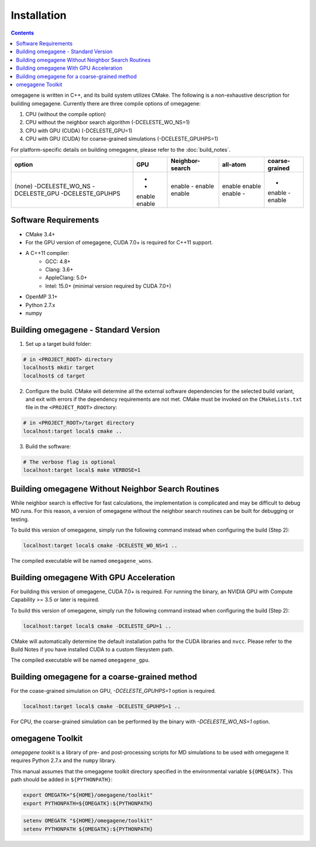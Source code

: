========================
Installation
========================

.. contents::

omegagene is written in C++, and its build system utilizes CMake.  The following is a non-exhaustive description for building omegagene. Currently there are three compile options of omegagene:

1. CPU (without the compile option)
2. CPU without the neighbor search algorithm (-DCELESTE_WO_NS=1) 
3. CPU with GPU (CUDA) (-DCELESTE_GPU=1)
4. CPU with GPU (CUDA) for coarse-grained simulations (-DCELESTE_GPUHPS=1)

For platform-specific details on building omegagene, please refer to the :doc:`build_notes`.


+-------------------+--------+-----------------+------------+----------------+
| option            | GPU    | Neighbor-search | all-atom   | coarse-grained | 
+===================+========+=================+============+================+
| (none)            | -      | enable          | enable     | -              |
| -DCELESTE_WO_NS   | -      | -               | enable     | enable         |
| -DCELESTE_GPU     | enable | enable          | enable     | -              |
| -DCELESTE_GPUHPS  | enable | enable          | -          | enable         |
+-------------------+--------+-----------------+------------+----------------+


------------------------------------
Software Requirements
------------------------------------

* CMake 3.4+
* For the GPU version of omegagene, CUDA 7.0+ is required for C++11 support.
* A C++11 compiler:
    * GCC: 4.8+
    * Clang: 3.6+
    * AppleClang: 5.0+
    * Intel: 15.0+ (minimal version required by CUDA 7.0+)
* OpenMP 3.1+
* Python 2.7.x
* numpy

------------------------------------
Building omegagene - Standard Version
------------------------------------

1. Set up a target build folder:

.. code-block:: bash

        # in <PROJECT_ROOT> directory
        localhost$ mkdir target
        localhost$ cd target

2. Configure the build.  CMake will determine all the external software dependencies for the selected build variant, and exit with errors if the dependency requirements are not met.  CMake must be invoked on the ``CMakeLists.txt`` file in the ``<PROJECT_ROOT>`` directory:

.. code-block:: bash

        # in <PROJECT_ROOT>/target directory
        localhost:target local$ cmake ..

3. Build the software:

.. code-block:: bash

        # The verbose flag is optional
        localhost:target local$ make VERBOSE=1

------------------------------------------------------------------------
Building omegagene Without Neighbor Search Routines
------------------------------------------------------------------------

While neighbor search is effective for fast calculations, the implementation is complicated and may be difficult to debug MD runs.  For this reason, a version of omegagene without the neighbor search routines can be built for debugging or testing.

To build this version of omegagene, simply run the following command instead when configuring the build (Step 2):

.. code-block:: bash

        localhost:target local$ cmake -DCELESTE_WO_NS=1 ..

The compiled executable will be named ``omegagene_wons``.

------------------------------------------------------------------------
Building omegagene With GPU Acceleration
------------------------------------------------------------------------

For building this version of omegagene, CUDA 7.0+ is required.  For running the binary, an NVIDIA GPU with Compute Capability >= 3.5 or later is required.

To build this version of omegagene, simply run the following command instead when configuring the build (Step 2):

.. code-block:: bash

        localhost:target local$ cmake -DCELESTE_GPU=1 ..

CMake will automatically determine the default installation paths for the CUDA libraries and ``nvcc``.  Please refer to the Build Notes if you have installed CUDA to a custom filesystem path.

The compiled executable will be named ``omegagene_gpu``.

------------------------------------------------------------------------
Building omegagene for a coarse-grained method
------------------------------------------------------------------------

For the coase-grained simulation on GPU, *-DCELESTE_GPUHPS=1* option is required.

.. code-block:: bash

        localhost:target local$ cmake -DCELESTE_GPUHPS=1 ..

For CPU, the coarse-grained simulation can be performed by the binary with *-DCELESTE_WO_NS=1* option.

------------------------------------
omegagene Toolkit
------------------------------------

*omegagene tookit* is a library of pre- and post-processing scripts for MD simulations to be used with omegagene  It requires Python 2.7.x and the ``numpy`` library.

This manual assumes that the omegagene toolkit directory specified in the environmental variable ``${OMEGATK}``. This path should be added in ``${PYTHONPATH}``:

.. code-block:: bash

    export OMEGATK="${HOME}/omegagene/toolkit"
    export PYTHONPATH=${OMEGATK}:${PYTHONPATH}

.. code-block:: csh

    setenv OMEGATK "${HOME}/omegagene/toolkit"
    setenv PYTHONPATH ${OMEGATK}:${PYTHONPATH}
